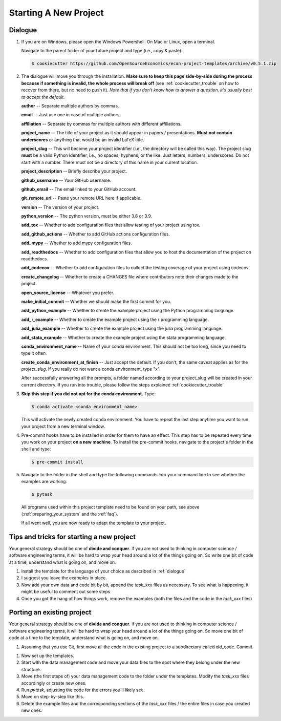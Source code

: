 .. _starting_a_new_project:

Starting A New Project
**********************


.. _dialogue:

Dialogue
========

1. If you are on Windows, please open the Windows Powershell. On Mac or Linux, open a
   terminal.

   Navigate to the parent folder of your future project and type (i.e., copy & paste):

   .. code-block:: console

      $ cookiecutter https://github.com/OpenSourceEconomics/econ-project-templates/archive/v0.5.1.zip

2. The dialogue will move you through the installation. **Make sure to keep this page
   side-by-side during the process because if something is invalid, the whole process
   will break off** (see :ref:`cookiecutter_trouble` on how to recover from there, but
   no need to push it). *Note that if you don't know how to answer a question, it's
   usually best to accept the default.*

   **author** -- Separate multiple authors by commas.

   **email** -- Just use one in case of multiple authors.

   **affiliation** -- Separate by commas for multiple authors with different
   affiliations.

   **project_name** -- The title of your project as it should appear in papers /
   presentations. **Must not contain underscores** or anything that would be an invalid
   LaTeX title.

   **project_slug** -- This will become your project identifier (i.e., the directory
   will be called this way). The project slug **must** be a valid Python identifier,
   i.e., no spaces, hyphens, or the like. Just letters, numbers, underscores. Do not
   start with a number. There must not be a directory of this name in your current
   location.

   **project_description** -- Briefly describe your project.

   **github_username** -- Your GitHub username.

   **github_email** -- The email linked to your GitHub account.

   **git_remote_url** -- Paste your remote URL here if applicable.

   **version** -- The version of your project.

   **python_version** -- The python version, must be either 3.8 or 3.9.

   **add_tox** -- Whether to add configuration files that allow testing of your project
   using tox.

   **add_github_actions** -- Whether to add GitHub actions configuration files.

   **add_mypy** -- Whether to add mypy configuration files.

   **add_readthedocs** -- Whether to add configuration files that allow you to host the
   documentation of the project on readthedocs.

   **add_codecov** -- Whether to add configuration files to collect the testing coverage
   of your project using codecov.

   **create_changelog** -- Whether to create a CHANGES file where contributors note
   their changes made to the project.

   **open_source_license** -- Whatever you prefer.

   **make_initial_commit** -- Whether we should make the first commit for you.

   **add_python_example** -- Whether to create the example project using the Python
   programming language.

   **add_r_example** -- Whether to create the example project using the r programming
   language.

   **add_julia_example** -- Whether to create the example project using the julia
   programming language.

   **add_stata_example** -- Whether to create the example project using the stata
   programming language.

   **conda_environment_name** -- Name of your conda environment. This should not be too
   long, since you need to type it often.

   **create_conda_environment_at_finish** -- Just accept the default. If you don't, the
   same caveat applies as for the *project_slug*. If you really do not want a conda
   environment, type "x".

   After successfully answering all the prompts, a folder named according to your
   project_slug will be created in your current directory. If you run into trouble,
   please follow the steps explained :ref:`cookiecutter_trouble`


3. **Skip this step if you did not opt for the conda environment.** Type:

   .. code-block:: console

     $ conda activate <conda_environment_name>

   This will activate the newly created conda environment. You have to repeat the last
   step anytime you want to run your project from a new terminal window.

   ..
     comment:: everytime I close and reopen the project I need to do that?

4. Pre-commit hooks have to be installed in order for them to have an effect. This step
   has to be repeated every time you work on your project **on a new machine**. To
   install the pre-commit hooks, navigate to the project's folder in the shell and type:

   .. code-block:: console

     $ pre-commit install

5. Navigate to the folder in the shell and type the following commands into your command
   line to see whether the examples are working:

   .. code-block:: console

      $ pytask

   ..
     maybe show how it should look if everything works

   All programs used within this project template need to be found on your path, see
   above (:ref:`preparing_your_system` and the :ref:`faq`).

   If all went well, you are now ready to adapt the template to your project.


Tips and tricks for starting a new project
==========================================

Your general strategy should be one of **divide and conquer**. If you are not used to
thinking in computer science / software engineering terms, it will be hard to wrap your
head around a lot of the things going on. So write one bit of code at a time, understand
what is going on, and move on.

#. Install the template for the language of your choice as described in :ref:`dialogue`
#. I suggest you leave the examples in place.
#. Now add your own data and code bit by bit, append the `task_xxx` files as necessary.
   To see what is happening, it might be useful to comment out some steps
#. Once you got the hang of how things work, remove the examples (both the files and the
   code in the `task_xxx` files)


.. _porting_existing_project:

Porting an existing project
===========================

Your general strategy should be one of **divide and conquer**. If you are not used to
thinking in computer science / software engineering terms, it will be hard to wrap your
head around a lot of the things going on. So move one bit of code at a time to the
template, understand what is going on, and move on.

#. Assuming that you use Git, first move all the code in the existing project to a
   subdirectory called old_code. Commit.
..
  I have to create old-code, right?
#. Now set up the templates.
#. Start with the data management code and move your data files to the spot where they
   belong under the new structure.
#. Move (the first steps of) your data management code to the folder under the
   templates. Modify the `task_xxx` files accordingly or create new ones.
#. Run `pytask`, adjusting the code for the errors you'll likely see.
#. Move on step-by-step like this.
#. Delete the example files and the corresponding sections of the `task_xxx` files / the
   entire files in case you created new ones.
